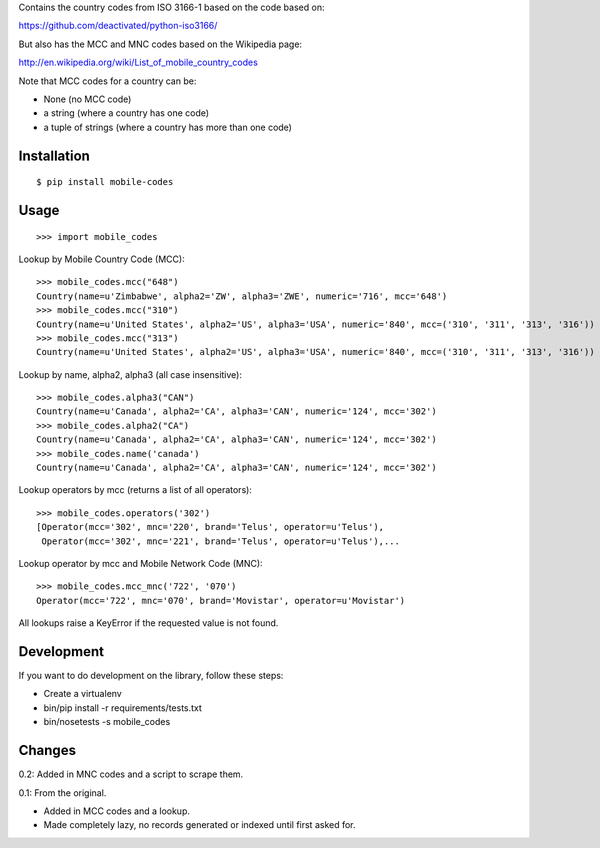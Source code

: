 Contains the country codes from ISO 3166-1 based on the code based on:

https://github.com/deactivated/python-iso3166/

But also has the MCC and MNC codes based on the Wikipedia page:

http://en.wikipedia.org/wiki/List_of_mobile_country_codes

Note that MCC codes for a country can be:

* None (no MCC code)
* a string (where a country has one code)
* a tuple of strings (where a country has more than one code)

Installation
============

::

    $ pip install mobile-codes

Usage
=====

::

    >>> import mobile_codes

Lookup by Mobile Country Code (MCC)::

    >>> mobile_codes.mcc("648")
    Country(name=u'Zimbabwe', alpha2='ZW', alpha3='ZWE', numeric='716', mcc='648')
    >>> mobile_codes.mcc("310")
    Country(name=u'United States', alpha2='US', alpha3='USA', numeric='840', mcc=('310', '311', '313', '316'))
    >>> mobile_codes.mcc("313")
    Country(name=u'United States', alpha2='US', alpha3='USA', numeric='840', mcc=('310', '311', '313', '316'))

Lookup by name, alpha2, alpha3 (all case insensitive)::

    >>> mobile_codes.alpha3("CAN")
    Country(name=u'Canada', alpha2='CA', alpha3='CAN', numeric='124', mcc='302')
    >>> mobile_codes.alpha2("CA")
    Country(name=u'Canada', alpha2='CA', alpha3='CAN', numeric='124', mcc='302')
    >>> mobile_codes.name('canada')
    Country(name=u'Canada', alpha2='CA', alpha3='CAN', numeric='124', mcc='302')

Lookup operators by mcc (returns a list of all operators)::

    >>> mobile_codes.operators('302')
    [Operator(mcc='302', mnc='220', brand='Telus', operator=u'Telus'),
     Operator(mcc='302', mnc='221', brand='Telus', operator=u'Telus'),...

Lookup operator by mcc and Mobile Network Code (MNC)::

    >>> mobile_codes.mcc_mnc('722', '070')
    Operator(mcc='722', mnc='070', brand='Movistar', operator=u'Movistar')

All lookups raise a KeyError if the requested value is not found.

Development
===========

If you want to do development on the library, follow these steps:

* Create a virtualenv
* bin/pip install -r requirements/tests.txt
* bin/nosetests -s mobile_codes

Changes
=======

0.2: Added in MNC codes and a script to scrape them.

0.1: From the original.

- Added in MCC codes and a lookup.

- Made completely lazy, no records generated or indexed until first asked for.
